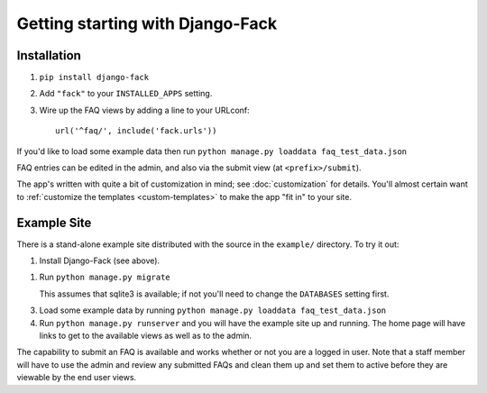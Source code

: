 Getting starting with Django-Fack
=================================

Installation
------------

1. ``pip install django-fack``

2. Add ``"fack"`` to your ``INSTALLED_APPS`` setting.

3. Wire up the FAQ views by adding a line to your URLconf::

        url('^faq/', include('fack.urls'))

If you'd like to load some example data then run
``python manage.py loaddata faq_test_data.json``

FAQ entries can be edited in the admin, and also via the submit view (at
``<prefix>/submit``).

The app's written with quite a bit of customization in mind; see
:doc:`customization` for details. You'll almost certain want to :ref:`customize
the templates <custom-templates>` to make the app "fit in" to your site.

Example Site
------------

There is a stand-alone example site distributed with the source in the
``example/`` directory. To try it out:

1. Install Django-Fack (see above).

1. Run ``python manage.py migrate``

   This assumes that sqlite3 is available; if not you'll need to change the
   ``DATABASES`` setting first.

3. Load some example data by running
   ``python manage.py loaddata faq_test_data.json``

4. Run ``python manage.py runserver`` and you will have the example site up and
   running. The home page will have links to get to the available views as well
   as to the admin.

The capability to submit an FAQ is available and works whether or not you are a
logged in user. Note that a staff member will have to use the admin and review
any submitted FAQs and clean them up and set them to active before they are
viewable by the end user views.
